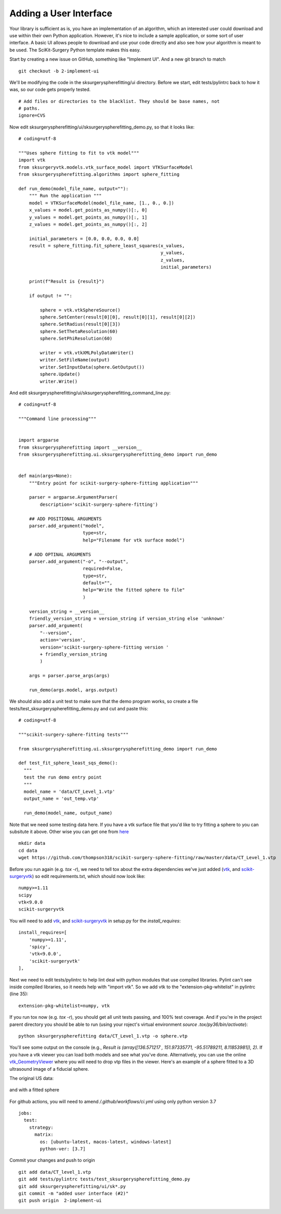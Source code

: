 .. highlight:: shell

.. _User_Interface:


Adding a User Interface
===============================================
Your library is sufficient as is, you have an implementation of an algorithm, which 
an interested user could download and use within their own Python application. However, 
it's nice to include a sample application, or some sort of user interface.  
A basic UI allows people to download and use your code directly and also see how 
your algorithm is meant to be used. The SciKit-Surgery Python template makes this
easy. 

Start by creating a new issue on GitHub, something like "Implement UI". And a new
git branch to match
::

   git checkout -b 2-implement-ui


We'll be modifying the code in the sksurgeryspherefitting/ui directory. 
Before we start, edit tests/pylintrc back to how it was, so our code gets properly tested.
::

   # Add files or directories to the blacklist. They should be base names, not
   # paths.
   ignore=CVS

Now edit sksurgeryspherefitting/ui/sksurgeryspherefitting_demo.py, so that 
it looks like:
::

  # coding=utf-8

  """Uses sphere fitting to fit to vtk model"""
  import vtk
  from sksurgeryvtk.models.vtk_surface_model import VTKSurfaceModel
  from sksurgeryspherefitting.algorithms import sphere_fitting

  def run_demo(model_file_name, output=""):
      """ Run the application """
      model = VTKSurfaceModel(model_file_name, [1., 0., 0.])
      x_values = model.get_points_as_numpy()[:, 0]
      y_values = model.get_points_as_numpy()[:, 1]
      z_values = model.get_points_as_numpy()[:, 2]

      initial_parameters = [0.0, 0.0, 0.0, 0.0]
      result = sphere_fitting.fit_sphere_least_squares(x_values,
                                                       y_values,
                                                       z_values,
                                                       initial_parameters)

      print(f"Result is {result}")

      if output != "":

          sphere = vtk.vtkSphereSource()
          sphere.SetCenter(result[0][0], result[0][1], result[0][2])
          sphere.SetRadius(result[0][3])
          sphere.SetThetaResolution(60)
          sphere.SetPhiResolution(60)

          writer = vtk.vtkXMLPolyDataWriter()
          writer.SetFileName(output)
          writer.SetInputData(sphere.GetOutput())
          sphere.Update()
          writer.Write()

And edit sksurgeryspherefitting/ui/sksurgeryspherefitting_command_line.py:
::

  # coding=utf-8

  """Command line processing"""


  import argparse
  from sksurgeryspherefitting import __version__
  from sksurgeryspherefitting.ui.sksurgeryspherefitting_demo import run_demo


  def main(args=None):
      """Entry point for scikit-surgery-sphere-fitting application"""

      parser = argparse.ArgumentParser(
          description='scikit-surgery-sphere-fitting')

      ## ADD POSITIONAL ARGUMENTS
      parser.add_argument("model",
                          type=str,
                          help="Filename for vtk surface model")

      # ADD OPTINAL ARGUMENTS
      parser.add_argument("-o", "--output",
                          required=False,
                          type=str,
                          default="",
                          help="Write the fitted sphere to file"
                          )

      version_string = __version__
      friendly_version_string = version_string if version_string else 'unknown'
      parser.add_argument(
          "--version",
          action='version',
          version='scikit-surgery-sphere-fitting version '
          + friendly_version_string
          )

      args = parser.parse_args(args)

      run_demo(args.model, args.output)

We should also add a unit test to make sure that the demo program works, so create a file 
tests/test_sksurgeryspherefitting_demo.py and cut and paste this:
::

  # coding=utf-8

  """scikit-surgery-sphere-fitting tests"""

  from sksurgeryspherefitting.ui.sksurgeryspherefitting_demo import run_demo

  def test_fit_sphere_least_sqs_demo():
    """
    test the run demo entry point
    """
    model_name = 'data/CT_Level_1.vtp'
    output_name = 'out_temp.vtp'

    run_demo(model_name, output_name)


Note that we need some testing data here. If you have a vtk surface file that you'd like to 
try fitting a sphere to you can subsitute it above. Other wise you can get one from `here`_
::

   mkdir data
   cd data
   wget https://github.com/thompson318/scikit-surgery-sphere-fitting/raw/master/data/CT_Level_1.vtp

Before you run again (e.g. `tox -r`), we need to tell tox about the extra dependencies we've just added
(`vtk`_, and `scikit-surgeryvtk`_)  so edit requirements.txt, which should now look like:
::

   numpy>=1.11
   scipy
   vtk<9.0.0
   scikit-surgeryvtk

You will need to add `vtk`_, and `scikit-surgeryvtk`_ in setup.py for the `install_requires`:
::
    install_requires=[
        'numpy>=1.11',
        'spicy',
        'vtk<9.0.0',
        'scikit-surgeryvtk'
    ],


Next we need to edit tests/pylintrc to help lint deal with python modules that use compiled libraries. 
Pylint can't see inside compiled libraries, so it needs help with "import vtk". So we add vtk to the 
"extension-pkg-whitelist" in pylintrc (line 35):
::

   extension-pkg-whitelist=numpy, vtk

If you run tox now (e.g. `tox -r`), you should get all unit tests passing, and 100% test coverage.
And if you're in the project parent directory you should be able to run
(using your roject's virtual environment `source .tox/py36/bin/activate`):
::

   python sksurgeryspherefitting data/CT_Level_1.vtp -o sphere.vtp

You'll see some output on the console
(e.g., `Result is (array([136.571217  , 151.97335771, -95.51789211,   8.11853981]), 2)`.
If you have a vtk viewer you can load both models and see what you've done.
Alternatively, you can use the online `vtk_GeometryViewer`_ where you will need to drop vtp files in the viewer.
Here's an example of a sphere fitted to a 3D ultrasound image of a fiducial sphere.

The original US data:

.. figure:: https://github.com/SciKit-Surgery/scikit-surgerytutorial02/raw/master/doc/sphere.gif

and with a fitted sphere

.. figure:: https://github.com/SciKit-Surgery/scikit-surgerytutorial02/raw/master/doc/fitted_sphere.gif

For github actions, you will need to amend `/.github/workflows/ci.yml` using only python version 3.7
::
    jobs:
      test:
        strategy:
          matrix:
            os: [ubuntu-latest, macos-latest, windows-latest]
            python-ver: [3.7]

Commit your changes and push to origin
::

   git add data/CT_level_1.vtp
   git add tests/pylintrc tests/test_sksurgeryspherefitting_demo.py
   git add sksurgeryspherefitting/ui/sk*.py
   git commit -m "added user interface (#2)"
   git push origin  2-implement-ui


.. _`here`: https://gihub.com/thompson318/scikit-surgery-sphere-fitting/blob/master/data/CT_Level_1.vtp
.. _`vtk`: https://pypi.org/project/vtk/
.. _`scikit-surgeryvtk`: https://pypi.org/project/scikit-surgeryvtk/
.. _`vtk_GeometryViewer`: https://kitware.github.io/vtk-js/examples/GeometryViewer/index.html
